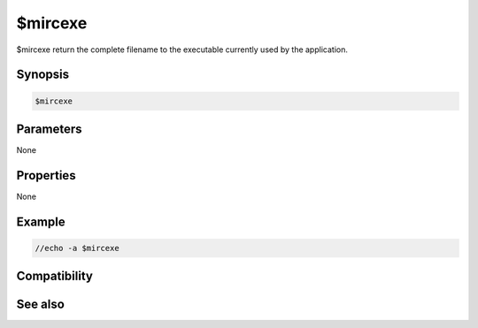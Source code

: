 $mircexe
========

$mircexe return the complete filename to the executable currently used by the application.

Synopsis
--------

.. code:: text

    $mircexe

Parameters
----------

None

Properties
----------

None

Example
-------

.. code:: text

    //echo -a $mircexe

Compatibility
-------------

.. compatibility:: 5.5

See also
--------

.. hlist::
    :columns: 4

    * :doc:`$mircdir </identifiers/mircdir>`
    * :doc:`$scriptdir </identifiers/scriptdir>`
    * :doc:`$mircini </identifiers/mircini>`

